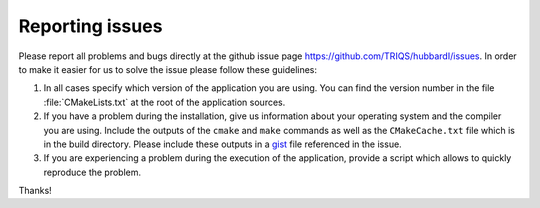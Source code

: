 .. _issues:

Reporting issues
================

Please report all problems and bugs directly at the github issue page
`<https://github.com/TRIQS/hubbardI/issues>`_.  In order to make it easier for us
to solve the issue please follow these guidelines:

#. In all cases specify which version of the application you are using. You can
   find the version number in the file :file:`CMakeLists.txt` at the root of the
   application sources.

#. If you have a problem during the installation, give us information about
   your operating system and the compiler you are using. Include the outputs of
   the ``cmake`` and ``make`` commands as well as the ``CMakeCache.txt`` file
   which is in the build directory. Please include these outputs in a
   `gist <http://gist.github.com/>`_ file referenced in the issue.

#. If you are experiencing a problem during the execution of the application, provide
   a script which allows to quickly reproduce the problem.

Thanks!
